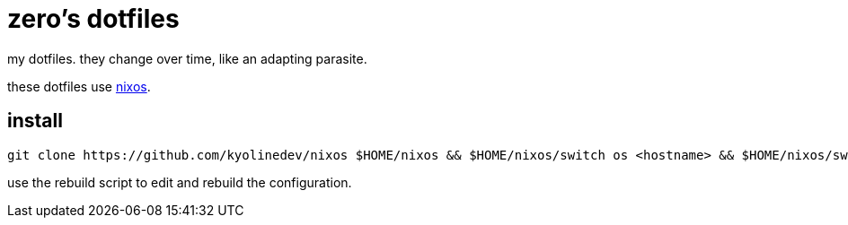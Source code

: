 = zero's dotfiles

my dotfiles. they change over time, like an adapting parasite.

these dotfiles use https://nixos.org[nixos].

== install

[,sh]
----
git clone https://github.com/kyolinedev/nixos $HOME/nixos && $HOME/nixos/switch os <hostname> && $HOME/nixos/switch home <username>
----

use the rebuild script to edit and rebuild the configuration.
